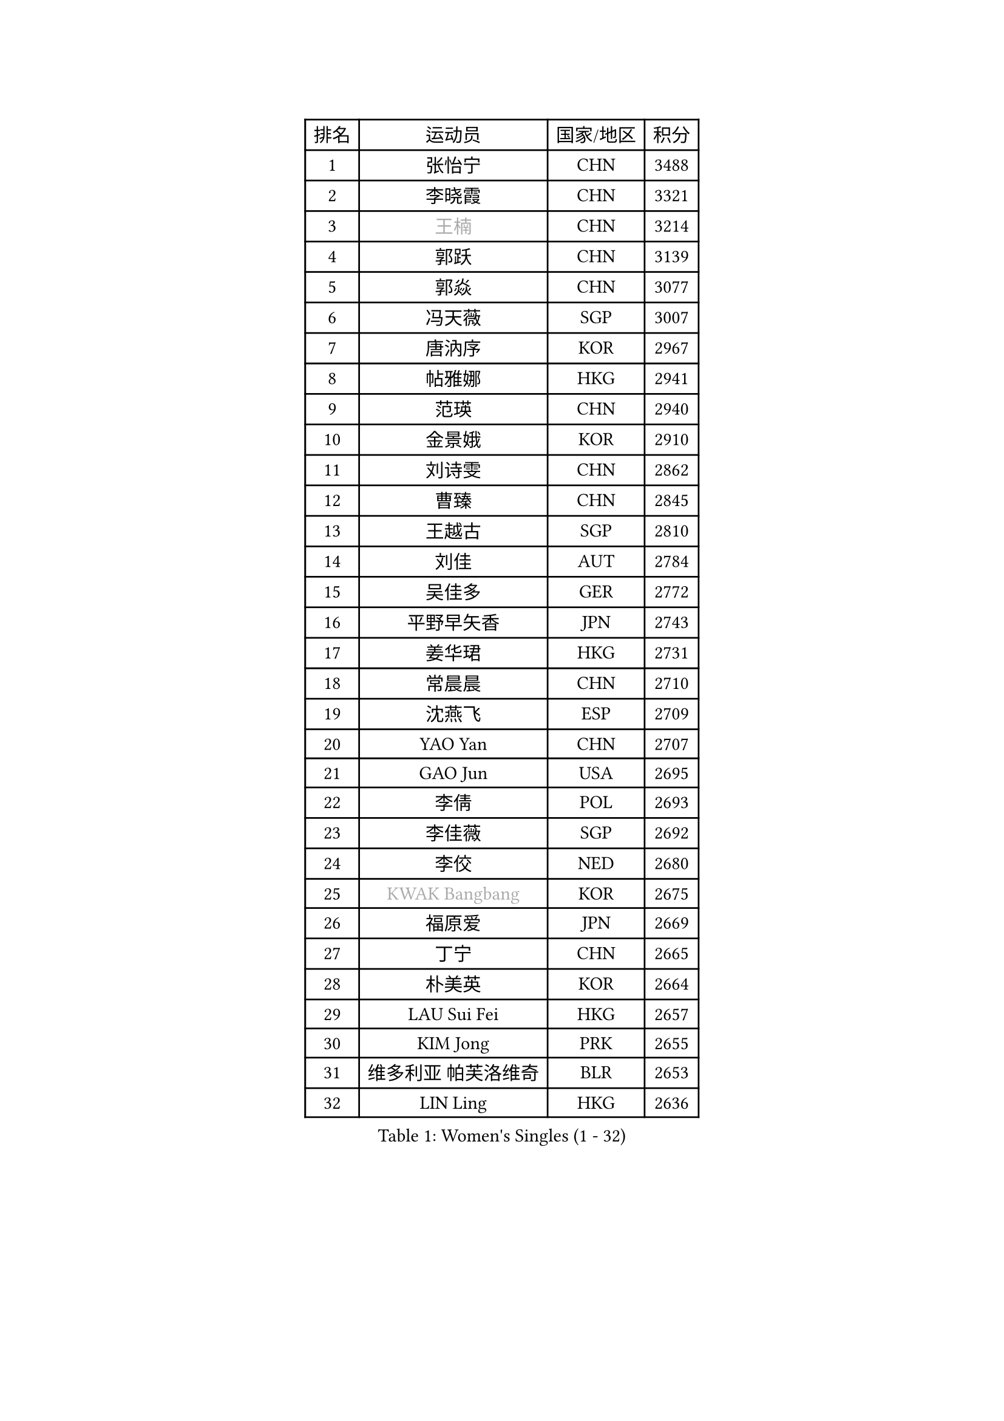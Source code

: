 
#set text(font: ("Courier New", "NSimSun"))
#figure(
  caption: "Women's Singles (1 - 32)",
    table(
      columns: 4,
      [排名], [运动员], [国家/地区], [积分],
      [1], [张怡宁], [CHN], [3488],
      [2], [李晓霞], [CHN], [3321],
      [3], [#text(gray, "王楠")], [CHN], [3214],
      [4], [郭跃], [CHN], [3139],
      [5], [郭焱], [CHN], [3077],
      [6], [冯天薇], [SGP], [3007],
      [7], [唐汭序], [KOR], [2967],
      [8], [帖雅娜], [HKG], [2941],
      [9], [范瑛], [CHN], [2940],
      [10], [金景娥], [KOR], [2910],
      [11], [刘诗雯], [CHN], [2862],
      [12], [曹臻], [CHN], [2845],
      [13], [王越古], [SGP], [2810],
      [14], [刘佳], [AUT], [2784],
      [15], [吴佳多], [GER], [2772],
      [16], [平野早矢香], [JPN], [2743],
      [17], [姜华珺], [HKG], [2731],
      [18], [常晨晨], [CHN], [2710],
      [19], [沈燕飞], [ESP], [2709],
      [20], [YAO Yan], [CHN], [2707],
      [21], [GAO Jun], [USA], [2695],
      [22], [李倩], [POL], [2693],
      [23], [李佳薇], [SGP], [2692],
      [24], [李佼], [NED], [2680],
      [25], [#text(gray, "KWAK Bangbang")], [KOR], [2675],
      [26], [福原爱], [JPN], [2669],
      [27], [丁宁], [CHN], [2665],
      [28], [朴美英], [KOR], [2664],
      [29], [LAU Sui Fei], [HKG], [2657],
      [30], [KIM Jong], [PRK], [2655],
      [31], [维多利亚 帕芙洛维奇], [BLR], [2653],
      [32], [LIN Ling], [HKG], [2636],
    )
  )#pagebreak()

#set text(font: ("Courier New", "NSimSun"))
#figure(
  caption: "Women's Singles (33 - 64)",
    table(
      columns: 4,
      [排名], [运动员], [国家/地区], [积分],
      [33], [MONTEIRO DODEAN Daniela], [ROU], [2625],
      [34], [PENG Luyang], [CHN], [2620],
      [35], [李洁], [NED], [2610],
      [36], [塔玛拉 鲍罗斯], [CRO], [2605],
      [37], [克里斯蒂娜 托特], [HUN], [2589],
      [38], [WANG Chen], [CHN], [2587],
      [39], [LEE Eunhee], [KOR], [2575],
      [40], [RAO Jingwen], [CHN], [2556],
      [41], [WU Xue], [DOM], [2548],
      [42], [伊丽莎白 萨玛拉], [ROU], [2545],
      [43], [KOMWONG Nanthana], [THA], [2530],
      [44], [福冈春菜], [JPN], [2513],
      [45], [于梦雨], [SGP], [2503],
      [46], [XIAN Yifang], [FRA], [2478],
      [47], [HIURA Reiko], [JPN], [2467],
      [48], [石垣优香], [JPN], [2460],
      [49], [FUJINUMA Ai], [JPN], [2458],
      [50], [倪夏莲], [LUX], [2452],
      [51], [SUN Beibei], [SGP], [2424],
      [52], [PAOVIC Sandra], [CRO], [2409],
      [53], [STEFANOVA Nikoleta], [ITA], [2404],
      [54], [GANINA Svetlana], [RUS], [2402],
      [55], [JEON Hyekyung], [KOR], [2400],
      [56], [POTA Georgina], [HUN], [2382],
      [57], [#text(gray, "KOSTROMINA Tatyana")], [BLR], [2376],
      [58], [ODOROVA Eva], [SVK], [2375],
      [59], [LI Qiangbing], [AUT], [2372],
      [60], [侯美玲], [TUR], [2371],
      [61], [JIA Jun], [CHN], [2369],
      [62], [JEE Minhyung], [AUS], [2361],
      [63], [SCHALL Elke], [GER], [2355],
      [64], [HUANG Yi-Hua], [TPE], [2353],
    )
  )#pagebreak()

#set text(font: ("Courier New", "NSimSun"))
#figure(
  caption: "Women's Singles (65 - 96)",
    table(
      columns: 4,
      [排名], [运动员], [国家/地区], [积分],
      [65], [PAVLOVICH Veronika], [BLR], [2337],
      [66], [BARTHEL Zhenqi], [GER], [2336],
      [67], [TAN Wenling], [ITA], [2332],
      [68], [TASEI Mikie], [JPN], [2331],
      [69], [LU Yun-Feng], [TPE], [2330],
      [70], [FEHER Gabriela], [SRB], [2329],
      [71], [PASKAUSKIENE Ruta], [LTU], [2327],
      [72], [LI Xue], [FRA], [2325],
      [73], [张瑞], [HKG], [2323],
      [74], [EKHOLM Matilda], [SWE], [2321],
      [75], [PROKHOROVA Yulia], [RUS], [2314],
      [76], [单晓娜], [GER], [2314],
      [77], [#text(gray, "MIROU Maria")], [GRE], [2307],
      [78], [KRAVCHENKO Marina], [ISR], [2304],
      [79], [SIBLEY Kelly], [ENG], [2303],
      [80], [藤井宽子], [JPN], [2301],
      [81], [ZHU Fang], [ESP], [2291],
      [82], [KONISHI An], [JPN], [2282],
      [83], [SKOV Mie], [DEN], [2269],
      [84], [NEGRISOLI Laura], [ITA], [2269],
      [85], [SOLJA Amelie], [AUT], [2257],
      [86], [BILENKO Tetyana], [UKR], [2256],
      [87], [PESOTSKA Margaryta], [UKR], [2255],
      [88], [#text(gray, "JIAO Yongli")], [ESP], [2252],
      [89], [#text(gray, "KOTIKHINA Irina")], [RUS], [2246],
      [90], [MOON Hyunjung], [KOR], [2241],
      [91], [TIKHOMIROVA Anna], [RUS], [2241],
      [92], [石贺净], [KOR], [2240],
      [93], [#text(gray, "TAN Paey Fern")], [SGP], [2238],
      [94], [LOVAS Petra], [HUN], [2233],
      [95], [DVORAK Galia], [ESP], [2232],
      [96], [BOLLMEIER Nadine], [GER], [2231],
    )
  )#pagebreak()

#set text(font: ("Courier New", "NSimSun"))
#figure(
  caption: "Women's Singles (97 - 128)",
    table(
      columns: 4,
      [排名], [运动员], [国家/地区], [积分],
      [97], [YU Kwok See], [HKG], [2229],
      [98], [TIMINA Elena], [NED], [2219],
      [99], [MOLNAR Cornelia], [CRO], [2216],
      [100], [PARTYKA Natalia], [POL], [2212],
      [101], [LAY Jian Fang], [AUS], [2211],
      [102], [NTOULAKI Ekaterina], [GRE], [2210],
      [103], [YAN Chimei], [SMR], [2205],
      [104], [MOCROUSOV Elena], [MDA], [2202],
      [105], [#text(gray, "KIM Mi Yong")], [PRK], [2198],
      [106], [ROBERTSON Laura], [GER], [2196],
      [107], [VACENOVSKA Iveta], [CZE], [2196],
      [108], [BAKULA Andrea], [CRO], [2195],
      [109], [LANG Kristin], [GER], [2195],
      [110], [KRAMER Tanja], [GER], [2191],
      [111], [STRBIKOVA Renata], [CZE], [2190],
      [112], [ERDELJI Anamaria], [SRB], [2187],
      [113], [郑怡静], [TPE], [2186],
      [114], [IVANCAN Irene], [GER], [2184],
      [115], [KIM Junghyun], [KOR], [2181],
      [116], [石川佳纯], [JPN], [2177],
      [117], [ETSUZAKI Ayumi], [JPN], [2175],
      [118], [RAMIREZ Sara], [ESP], [2171],
      [119], [#text(gray, "TODOROVIC Biljana")], [SLO], [2165],
      [120], [MIAO Miao], [AUS], [2162],
      [121], [FUHRER Monika], [SUI], [2160],
      [122], [XU Jie], [POL], [2160],
      [123], [DRINKHALL Joanna], [ENG], [2154],
      [124], [KO Somi], [KOR], [2152],
      [125], [KASABOVA Asya], [BUL], [2152],
      [126], [#text(gray, "YAN Xiaoshan")], [POL], [2145],
      [127], [DOLGIKH Maria], [RUS], [2142],
      [128], [KIM Kyungha], [KOR], [2141],
    )
  )